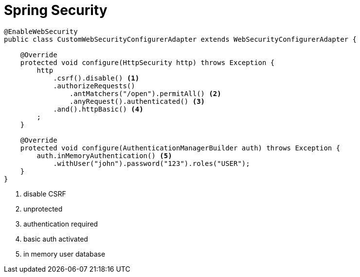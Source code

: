 = Spring Security

[source, java]
----
@EnableWebSecurity
public class CustomWebSecurityConfigurerAdapter extends WebSecurityConfigurerAdapter {

    @Override
    protected void configure(HttpSecurity http) throws Exception {
        http
            .csrf().disable() <1>
            .authorizeRequests()
                .antMatchers("/open").permitAll() <2>
                .anyRequest().authenticated() <3>
            .and().httpBasic() <4>
        ;
    }

    @Override
    protected void configure(AuthenticationManagerBuilder auth) throws Exception {
        auth.inMemoryAuthentication() <5>
            .withUser("john").password("123").roles("USER");
    }
}
----
<1> disable CSRF
<2> unprotected
<3> authentication required
<4> basic auth activated
<5> in memory user database
